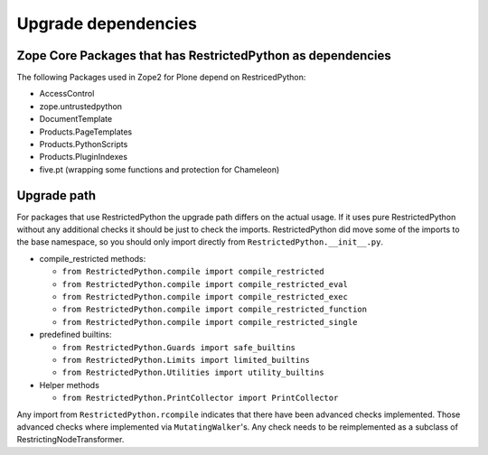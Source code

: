 Upgrade dependencies
====================

Zope Core Packages that has RestrictedPython as dependencies
------------------------------------------------------------

The following Packages used in Zope2 for Plone depend on RestricedPython:

* AccessControl
* zope.untrustedpython
* DocumentTemplate
* Products.PageTemplates
* Products.PythonScripts
* Products.PluginIndexes
* five.pt (wrapping some functions and protection for Chameleon)

Upgrade path
------------

For packages that use RestrictedPython the upgrade path differs on the actual usage.
If it uses pure RestrictedPython without any additional checks it should be just to check the imports.
RestrictedPython did move some of the imports to the base namespace, so you should only import directly from ``RestrictedPython.__init__.py``.

* compile_restricted methods:

  * ``from RestrictedPython.compile import compile_restricted``
  * ``from RestrictedPython.compile import compile_restricted_eval``
  * ``from RestrictedPython.compile import compile_restricted_exec``
  * ``from RestrictedPython.compile import compile_restricted_function``
  * ``from RestrictedPython.compile import compile_restricted_single``

* predefined builtins:

  * ``from RestrictedPython.Guards import safe_builtins``
  * ``from RestrictedPython.Limits import limited_builtins``
  * ``from RestrictedPython.Utilities import utility_builtins``

* Helper methods

  * ``from RestrictedPython.PrintCollector import PrintCollector``

Any import from ``RestrictedPython.rcompile`` indicates that there have been advanced checks implemented.
Those advanced checks where implemented via ``MutatingWalker``'s.
Any check needs to be reimplemented as a subclass of RestrictingNodeTransformer.
